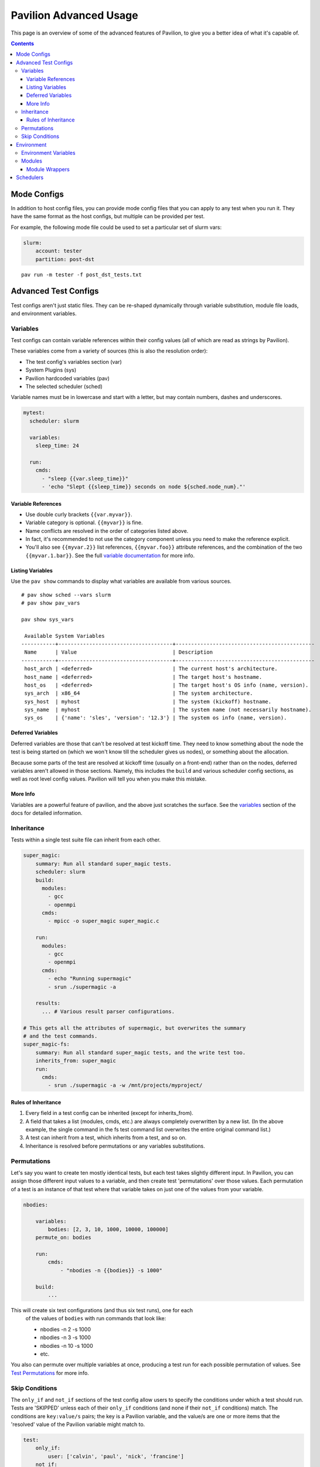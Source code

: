 Pavilion Advanced Usage
=======================

This page is an overview of some of the advanced features of Pavilion, to
give you a better idea of what it's capable of.

.. contents::

Mode Configs
------------

In addition to host config files, you can provide mode config files that
you can apply to any test when you run it. They have the same format as
the host configs, but multiple can be provided per test.

For example, the following mode file could be used to set a particular
set of slurm vars:

.. code:: yaml

    slurm:
        account: tester
        partition: post-dst

::

    pav run -m tester -f post_dst_tests.txt

Advanced Test Configs
---------------------

Test configs aren't just static files. They can be re-shaped dynamically
through variable substitution, module file loads, and environment
variables.

Variables
~~~~~~~~~

Test configs can contain variable references within their config values
(all of which are read as strings by Pavilion).

These variables come from a variety of sources (this is also the
resolution order):

- The test config's variables section (var)
- System Plugins (sys)
- Pavilion hardcoded variables (pav)
- The selected scheduler (sched)

Variable names must be in lowercase and start with a letter, but may
contain numbers, dashes and underscores.

.. code:: yaml

    mytest:
      scheduler: slurm

      variables:
        sleep_time: 24

      run:
        cmds:
          - "sleep {{var.sleep_time}}"
          - 'echo "Slept {{sleep_time}} seconds on node ${sched.node_num}."'

Variable References
^^^^^^^^^^^^^^^^^^^

-  Use double curly brackets ``{{var.myvar}}``.
-  Variable category is optional. ``{{myvar}}`` is fine.
-  Name conflicts are resolved in the order of categories listed above.
-  In fact, it's recommended to not use the category component unless
   you need to make the reference explicit.
-  You'll also see ``{{myvar.2}}`` list references, ``{{myvar.foo}}``
   attribute references, and the combination of the two
   ``{{myvar.1.bar}}``. See the full
   `variable documentation <tests/variables.html>`__ for more info.

Listing Variables
^^^^^^^^^^^^^^^^^

Use the ``pav show`` commands to display what variables are available
from various sources.

::

    # pav show sched --vars slurm
    # pav show pav_vars

    pav show sys_vars

     Available System Variables
    -----------+-------------------------------------+---------------------------------------------
     Name      | Value                               | Description
    -----------+-------------------------------------+---------------------------------------------
     host_arch | <deferred>                          | The current host's architecture.
     host_name | <deferred>                          | The target host's hostname.
     host_os   | <deferred>                          | The target host's OS info (name, version).
     sys_arch  | x86_64                              | The system architecture.
     sys_host  | myhost                              | The system (kickoff) hostname.
     sys_name  | myhost                              | The system name (not necessarily hostname).
     sys_os    | {'name': 'sles', 'version': '12.3'} | The system os info (name, version).

Deferred Variables
^^^^^^^^^^^^^^^^^^

Deferred variables are those that can't be resolved at test kickoff
time. They need to know something about the node the test is being
started on (which we won't know till the scheduler gives us nodes), or
something about the allocation.

Because some parts of the test are resolved at kickoff time (usually on
a front-end) rather than on the nodes, deferred variables aren't allowed
in those sections. Namely, this includes the ``build`` and various
scheduler config sections, as well as root level config values. Pavilion
will tell you when you make this mistake.

More Info
^^^^^^^^^

Variables are a powerful feature of pavilion, and the above just
scratches the surface. See the `variables <tests/variables.html>`__
section of the docs for detailed information.

Inheritance
~~~~~~~~~~~

Tests within a single test suite file can inherit from each other.

.. code:: yaml

    super_magic:
        summary: Run all standard super_magic tests.
        scheduler: slurm
        build:
          modules:
            - gcc
            - openmpi
          cmds:
            - mpicc -o super_magic super_magic.c

        run:
          modules:
            - gcc
            - openmpi
          cmds:
            - echo "Running supermagic"
            - srun ./supermagic -a

        results:
          ... # Various result parser configurations.

    # This gets all the attributes of supermagic, but overwrites the summary
    # and the test commands.
    super_magic-fs:
        summary: Run all standard super_magic tests, and the write test too.
        inherits_from: super_magic
        run:
          cmds:
            - srun ./supermagic -a -w /mnt/projects/myproject/

Rules of Inheritance
^^^^^^^^^^^^^^^^^^^^

1. Every field in a test config can be inherited (except for
   inherits\_from).
2. A field that takes a list (modules, cmds, etc.) are always completely
   overwritten by a new list. (In the above example, the single command
   in the fs test command list overwrites the entire original command
   list.)
3. A test can inherit from a test, which inherits from a test, and so
   on.
4. Inheritance is resolved before permutations or any variables
   substitutions.

Permutations
~~~~~~~~~~~~

Let's say you want to create ten mostly identical tests, but each test takes
slightly different input. In Pavilion, you can assign those different input
values to a variable, and then create test 'permutations' over those values.
Each permutation of a test is an instance of that test where that variable takes
on just one of the values from your variable.

.. code:: yaml

    nbodies:

        variables:
            bodies: [2, 3, 10, 1000, 10000, 100000]
        permute_on: bodies

        run:
            cmds:
                - "nbodies -n {{bodies}} -s 1000"

        build:
            ...

This will create six test configurations (and thus six test runs), one for each
 of the values of ``bodies`` with run commands that look like:

 - nbodies -n 2 -s 1000
 - nbodies -n 3 -s 1000
 - nbodies -n 10 -s 1000
 - etc.

You also can permute over multiple variables at once, producing a test run for
each possible permutation of values. See
`Test Permutations <tests/variables.html#permutations>`__
for more info.

Skip Conditions
~~~~~~~~~~~~~~~

The ``only_if`` and ``not_if`` sections of the test config allow users
to specify the conditions under which a test should run. Tests are 'SKIPPED'
unless each of their ``only_if`` conditions (and none if their ``not_if``
conditions) match. The conditions are ``key:value/s`` pairs; the key is a
Pavilion variable, and the value/s are one or more items that the 'resolved'
value of the Pavilion variable might match to.

.. code:: yaml

    test:
        only_if:
            user: ['calvin', 'paul', 'nick', 'francine']
        not_if:
            sys_arch: ['x86_64']
        run:
            cmds:
                - 'echo "Helloworld"'

    In this example the users calls ``only_if``. The dictionary following has
    the key ``user`` which pavilion can resolves. It then would check to see who
    the actual ``user`` is and compare it against ['calvin', [...]]. The same
    process is applied to ``not_if``.

See
`Skip Conditions <tests/conditionals.html>`__
for additional information.

Environment
-----------

Pavilion provides means to alter environment variables and load
environment (or lmod) modules.

Environment Variables
~~~~~~~~~~~~~~~~~~~~~

You can set/unset environment variables in your test configs, and use
them in your scripts.

.. code:: yaml

    python_test:
        run:
          env:
            # Unset the python path environment variable.
            PYTHONPATH:
            # Use a different python home
            PYTHONHOME: /home/mario/python_root/
          cmds:
            - 'python${PY_VERS} -c "print(\"hello world\")"'

Modules
~~~~~~~

You can have pavilion load module files automatically for each test or
build. This assumes the modules (and module build combinations) are
available on your system. If the test can't load a module, the test will
report a ENV\_FAILED status and fail.

.. code:: yaml

    super_magic: 
        scheduler: slurm
        build:
          modules: 
            - gcc/7.4.0
            - openmpi
          cmds:
            - mpicc -o super_magic super_magic.c
        run:
          # This runs as a separate script from the build, so you 
          # have to specify modules for both the build and run.
          modules:
            - gcc/7.4.0
            - openmpi
          cmds:
            - srun ./super_magic -a

Pavilion assumes everything is starting from a clean system state in
regards to modules, which is essentially the environment you get by
default when logging in. That state may include modules that you don't
want loaded, so Pavilion provides a means for removing and swapping
modules as well.

.. code:: yaml

    super_magic: 
        build:
          modules: 
            # Swap the gcc module for the intel module.
            - 'gcc -> intel/18.0.3'
            # Remove the python module
            - '-python'
          ...

Module Wrappers
^^^^^^^^^^^^^^^

When tell pavilion to load/remove/swap modules, the code to do this is
added to the test or build script automatically using
`module wrapper <plugins/module_wrappers.html>`__
plugins. The default module wrapper performs the module command, and
then verifies that the module is actually loaded.

More complicated setups are possible by adding additional plugins
that replace this default behaviour for particular modules or module versions.
You could, for instance, wrap all your compiler modules to set a consistent
compiler wrapper environment variable.

.. code:: yaml

    openmp_test:
        build:
          modules:
            # Normally intel-mpi would require that we use mpiicc to build.
            # In our case though, we use module_wrappers (not shown) to set the 
            # $MPICC env variable consistently across different MPI modules.
            # We also set $OPENMP_FLAG to value, as it varies across compilers.
            - intel
            - intel-mpi
          cmds:
            - '$MPICC $OPENMP_FLAG -o openmp_test openmp_test.c

    # This test will use the same command, but it will work thanks to our 
    # module wrapper plugins.
    openmp_test2:
        inherits_from: openmp_test
        build:
          modules:
            - gcc
            - openmpi

Module wrappers are also useful for smoothing the differences clusters that
have distinct module setups. For instance, one might wrap the gcc module
such that it loads normally on some systems, but it performs a module swap
on an odd system that loads a different compiler by default. This can allow
for a single, host-agnostic set of tests.

Schedulers
----------

An HPC testing framework wouldn't be complete without allowing you to
schedule your tests. Most of the above example tests reference a
scheduler, but don't configure one. It's time to rectify that.

.. code:: yaml

    super_magic:
        scheduler: slurm
        slurm:
          # Slurm lets us set a number of nodes as a range.
          num_nodes: 2-all
          # These are standard slurm options.
          tasks_per_node: 3
          partition: test_partition
          reservation: testing
          qos: test 
        
        build:
          modules: [gcc, openmpi]
          cmds:
            - mpicc -o super_magic super_magic.c
          
        run:
          modules: [gcc, openmpi]
          cmds:
            # Regardless of scheduler used, scheduler vars are in the 'sched'
            # category. This var generates an srun command based on the slurm args
            # given above. Assuming we got 10 nodes, it will look like:
            # srun -N 10 -n 30 ./supermagic -a
            # Note that this would run in an sbatch script within an allocation 
            # that conforms to the rest of the slurm settings.
            - {sched.test_cmd} ./supermagic -a 

`Schedulers are plugins <plugins/schedulers.html>`__ in Pavilion, and are
fairly loosely defined. They must at least do the following:

* Provide a scheduler variable set for use in configs (the set may be empty).
* The available keys/values are up to the plugin writer.

  - See ``pav show sched --vars <sched_name>`` for a listing of what's
    available for a given scheduler.
* Define a configuration section for test configs.

  - See ``pav show sched --config <sched_name>`` for the definition.
* Provide a means to kickoff tests.

  - The scheduler writes a script that does little more than call Pavilion
    again to actually run a test.
  - The Slurm plugin runs this script using ``sbatch``.
  - The Raw plugin simply runs it as a subprocess.
* Provide a means to monitor scheduled tests.
* Provide a means to cancel scheduled tests.

